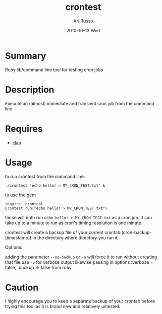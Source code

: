 #+COMMENT: -*- org -*-
#+TITLE:     crontest
#+AUTHOR:    Ari Russo
#+DATE:      2010-10-13 Wed
#+TEXT: ruby library/ command line tool for testing cron jobs
#+KEYWORDS: cron, crontest, cron-test, crontab, linux, unix, test, tasks, jobs 
#+LANGUAGE:  en
#+LINK_HOME: http://github.com/arirusso/crontest

* Summary

Ruby lib/command line tool for testing cron jobs

* Description

Execute an (almost) immediate and transient cron job from the command line

* Requires

	- [[http://github.com/soveran/clap][clap]]  
	
* Usage

to run crontest from the command line:

	: ./crontest 'echo hello! > MY_CRON_TEST.txt' &
	
to use the gem

	: require 'crontest'
	: Crontest.run("echo hello! > MY_CRON_TEST.txt")
	
these will both run =echo hello! > MY_CRON_TEST.txt= as a cron job.  it can take up to a minute to run as cron's timing resolution is one minute.

crontest will create a backup file of your current crontab (cron-backup-[timestamp]) in the directory where directory you run it. 

Options:

adding the parameter =--no-backup= or =-n= will force it to run without creating that file use =-v= for verbose output
likewise passing in options :verbose = false, :backup => false from ruby

* Caution

I highly encourage you to keep a separate backup of your crontab before trying this tool as it is brand new and relatively untested.